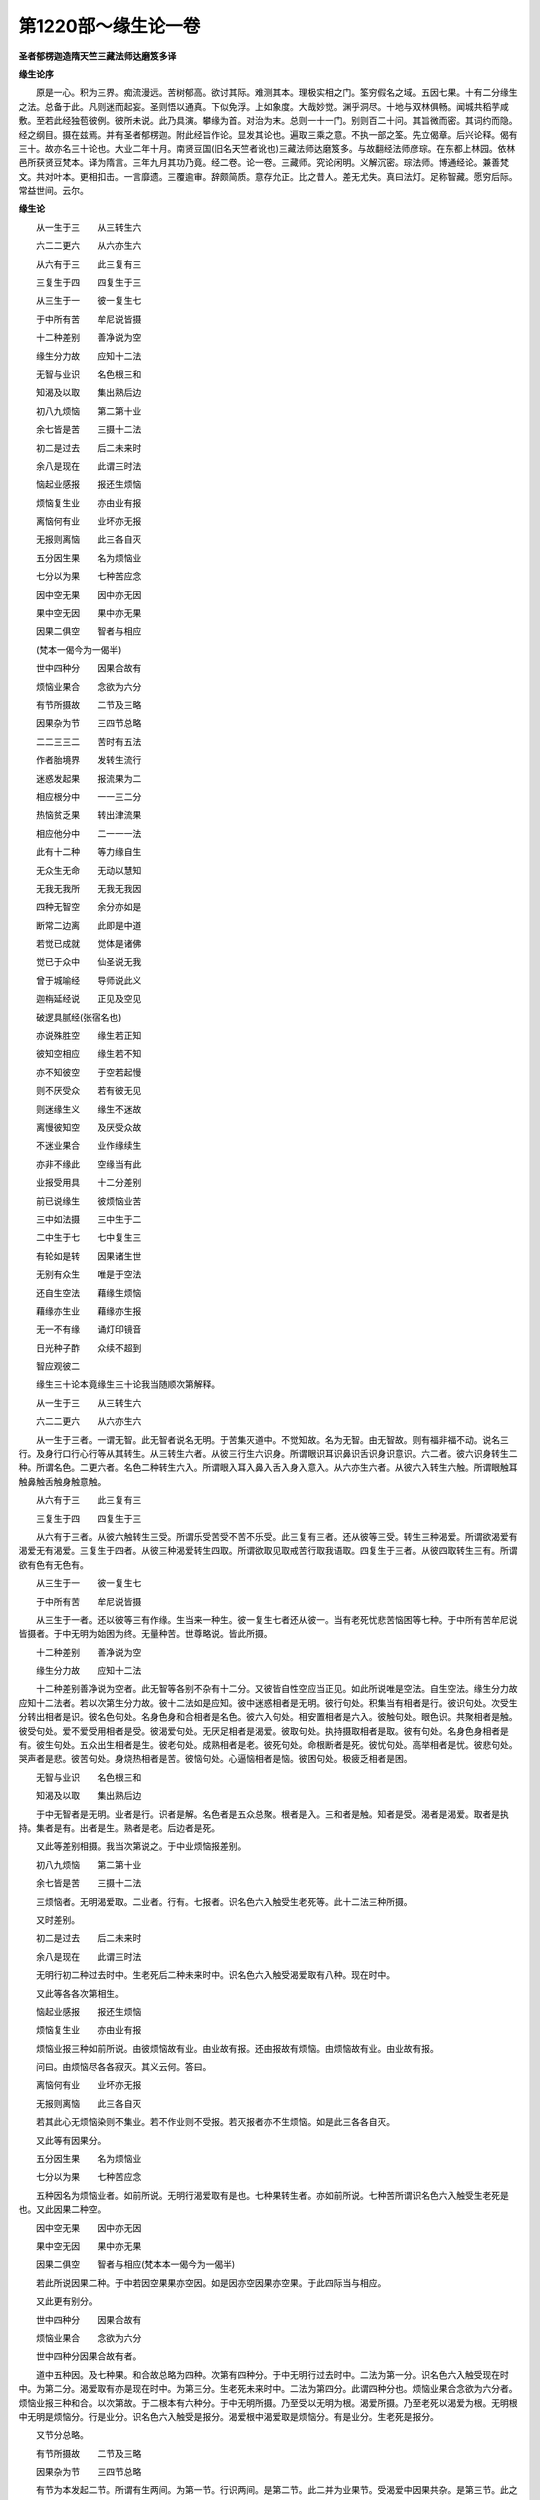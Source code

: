 第1220部～缘生论一卷
========================

**圣者郁楞迦造隋天竺三藏法师达磨笈多译**

**缘生论序**


　　原是一心。积为三界。痴流漫远。苦树郁高。欲讨其际。难测其本。理极实相之门。筌穷假名之域。五因七果。十有二分缘生之法。总备于此。凡则迷而起妄。圣则悟以通真。下似免浮。上如象度。大哉妙觉。渊乎洞尽。十地与双林俱畅。闻城共稻芋咸敷。至若此经独苞彼例。彼所未说。此乃具演。攀缘为首。对治为末。总则一十一门。别则百二十问。其旨微而密。其词约而隐。经之纲目。摄在兹焉。并有圣者郁楞迦。附此经旨作论。显发其论也。遍取三乘之意。不执一部之筌。先立偈章。后兴论释。偈有三十。故亦名三十论也。大业二年十月。南贤豆国(旧名天竺者讹也)三藏法师达磨笈多。与故翻经法师彦琮。在东都上林园。依林邑所获贤豆梵本。译为隋言。三年九月其功乃竟。经二卷。论一卷。三藏师。究论闲明。义解沉密。琮法师。博通经论。兼善梵文。共对叶本。更相扣击。一言靡遗。三覆逾审。辞颇简质。意存允正。比之昔人。差无尤失。真曰法灯。足称智藏。愿穷后际。常益世间。云尔。

**缘生论**


　　从一生于三　　从三转生六

　　六二二更六　　从六亦生六

　　从六有于三　　此三复有三

　　三复生于四　　四复生于三

　　从三生于一　　彼一复生七

　　于中所有苦　　牟尼说皆摄

　　十二种差别　　善净说为空

　　缘生分力故　　应知十二法

　　无智与业识　　名色根三和

　　知渴及以取　　集出熟后边

　　初八九烦恼　　第二第十业

　　余七皆是苦　　三摄十二法

　　初二是过去　　后二未来时

　　余八是现在　　此谓三时法

　　恼起业感报　　报还生烦恼

　　烦恼复生业　　亦由业有报

　　离恼何有业　　业坏亦无报

　　无报则离恼　　此三各自灭

　　五分因生果　　名为烦恼业

　　七分以为果　　七种苦应念

　　因中空无果　　因中亦无因

　　果中空无因　　果中亦无果

　　因果二俱空　　智者与相应

　　(梵本一偈今为一偈半)

　　世中四种分　　因果合故有

　　烦恼业果合　　念欲为六分

　　有节所摄故　　二节及三略

　　因果杂为节　　三四节总略

　　二二三三二　　苦时有五法

　　作者胎境界　　发转生流行

　　迷惑发起果　　报流果为二

　　相应根分中　　一一三二分

　　热恼贫乏果　　转出津流果

　　相应他分中　　二一一一法

　　此有十二种　　等力缘自生

　　无众生无命　　无动以慧知

　　无我无我所　　无我无我因

　　四种无智空　　余分亦如是

　　断常二边离　　此即是中道

　　若觉已成就　　觉体是诸佛

　　觉已于众中　　仙圣说无我

　　曾于城喻经　　导师说此义

　　迦栴延经说　　正见及空见

　　破逻具腻经(张宿名也)

　　亦说殊胜空　　缘生若正知

　　彼知空相应　　缘生若不知

　　亦不知彼空　　于空若起慢

　　则不厌受众　　若有彼无见

　　则迷缘生义　　缘生不迷故

　　离慢彼知空　　及厌受众故

　　不迷业果合　　业作缘续生

　　亦非不缘此　　空缘当有此

　　业报受用具　　十二分差别

　　前已说缘生　　彼烦恼业苦

　　三中如法摄　　三中生于二

　　二中生于七　　七中复生三

　　有轮如是转　　因果诸生世

　　无别有众生　　唯是于空法

　　还自生空法　　藉缘生烦恼

　　藉缘亦生业　　藉缘亦生报

　　无一不有缘　　诵灯印镜音

　　日光种子酢　　众续不超到

　　智应观彼二

　　缘生三十论本竟缘生三十论我当随顺次第解释。

　　从一生于三　　从三转生六

　　六二二更六　　从六亦生六

　　从一生于三者。一谓无智。此无智者说名无明。于苦集灭道中。不觉知故。名为无智。由无智故。则有福非福不动。说名三行。及身行口行心行等从其转生。从三转生六者。从彼三行生六识身。所谓眼识耳识鼻识舌识身识意识。六二者。彼六识身转生二种。所谓名色。二更六者。名色二种转生六入。所谓眼入耳入鼻入舌入身入意入。从六亦生六者。从彼六入转生六触。所谓眼触耳触鼻触舌触身触意触。

　　从六有于三　　此三复有三

　　三复生于四　　四复生于三

　　从六有于三者。从彼六触转生三受。所谓乐受苦受不苦不乐受。此三复有三者。还从彼等三受。转生三种渴爱。所谓欲渴爱有渴爱无有渴爱。三复生于四者。从彼三种渴爱转生四取。所谓欲取见取戒苦行取我语取。四复生于三者。从彼四取转生三有。所谓欲有色有无色有。

　　从三生于一　　彼一复生七

　　于中所有苦　　牟尼说皆摄

　　从三生于一者。还以彼等三有作缘。生当来一种生。彼一复生七者还从彼一。当有老死忧悲苦恼困等七种。于中所有苦牟尼说皆摄者。于中无明为始困为终。无量种苦。世尊略说。皆此所摄。

　　十二种差别　　善净说为空

　　缘生分力故　　应知十二法

　　十二种差别善净说为空者。此无智等各别不杂有十二分。又彼皆自性空应当正见。如此所说唯是空法。自生空法。缘生分力故应知十二法者。若以次第生分力故。彼十二法如是应知。彼中迷惑相者是无明。彼行句处。积集当有相者是行。彼识句处。次受生分转出相者是识。彼名色句处。名身色身和合相者是名色。彼六入句处。相安置相者是六入。彼触句处。眼色识。共聚相者是触。彼受句处。爱不爱受用相者是受。彼渴爱句处。无厌足相者是渴爱。彼取句处。执持摄取相者是取。彼有句处。名身色身相者是有。彼生句处。五众出生相者是生。彼老句处。成熟相者是老。彼死句处。命根断者是死。彼忧句处。高举相者是忧。彼悲句处。哭声者是悲。彼苦句处。身烧热相者是苦。彼恼句处。心逼恼相者是恼。彼困句处。极疲乏相者是困。

　　无智与业识　　名色根三和

　　知渴及以取　　集出熟后边

　　于中无智者是无明。业者是行。识者是解。名色者是五众总聚。根者是入。三和者是触。知者是受。渴者是渴爱。取者是执持。集者是有。出者是生。熟者是老。后边者是死。

　　又此等差别相摄。我当次第说之。于中业烦恼报差别。

　　初八九烦恼　　第二第十业

　　余七皆是苦　　三摄十二法

　　三烦恼者。无明渴爱取。二业者。行有。七报者。识名色六入触受生老死等。此十二法三种所摄。

　　又时差别。

　　初二是过去　　后二未来时

　　余八是现在　　此谓三时法

　　无明行初二种过去时中。生老死后二种未来时中。识名色六入触受渴爱取有八种。现在时中。

　　又此等各各次第相生。

　　恼起业感报　　报还生烦恼

　　烦恼复生业　　亦由业有报

　　烦恼业报三种如前所说。由彼烦恼故有业。由业故有报。还由报故有烦恼。由烦恼故有业。由业故有报。

　　问曰。由烦恼尽各各寂灭。其义云何。答曰。

　　离恼何有业　　业坏亦无报

　　无报则离恼　　此三各自灭

　　若其此心无烦恼染则不集业。若不作业则不受报。若灭报者亦不生烦恼。如是此三各各自灭。

　　又此等有因果分。

　　五分因生果　　名为烦恼业

　　七分以为果　　七种苦应念

　　五种因名为烦恼业者。如前所说。无明行渴爱取有是也。七种果转生者。亦如前所说。七种苦所谓识名色六入触受生老死是也。又此因果二种空。

　　因中空无果　　因中亦无因

　　果中空无因　　果中亦无果

　　因果二俱空　　智者与相应(梵本本一偈今为一偈半)

　　若此所说因果二种。于中若因空果果亦空因。如是因亦空因果亦空果。于此四际当与相应。

　　又此更有别分。

　　世中四种分　　因果合故有

　　烦恼业果合　　念欲为六分

　　世中四种分因果合故有者。

　　道中五种因。及七种果。和合故总略为四种。次第有四种分。于中无明行过去时中。二法为第一分。识名色六入触受现在时中。为第二分。渴爱取有亦是现在时中。为第三分。生老死未来时中。二法为第四分。此谓四种分也。烦恼业果合念欲为六分者。烦恼业报三种和合。以次第故。于二根本有六种分。于中无明所摄。乃至受以无明为根。渴爱所摄。乃至老死以渴爱为根。无明根中无明是烦恼分。行是业分。识名色六入触受是报分。渴爱根中渴爱取是烦恼分。有是业分。生老死是报分。

　　又节分总略。

　　有节所摄故　　二节及三略

　　因果杂为节　　三四节总略

　　有节为本发起二节。所谓有生两间。为第一节。行识两间。是第二节。此二并为业果节。受渴爱中因果共杂。是第三节。此之三节复为四种总略。无明行二种。是第一总略。识名色六入触受五种。是第二总略。渴爱取有三种。是第三总略。生老死二种。是第四总略。此谓三节及四总略。

　　又此等法中住时差别。

　　二二三三二　　苦时有五法

　　作者胎境界　　发转生流行

　　二二法者。无明行说为二种。识名色说为二种。三三者。六入触受说为三种。渴爱取有说为三种。又二者。生老死说为二种。此等五法。是苦时中作者胎藏境界发转出生。于中流行。如数当知。于中无明行二种。说为苦时中作者。应如是见。识名色二种。说为苦时中胎藏。应如是见。六入触受三种。说为苦时中境界。渴爱取有三种。说为苦时中发转。生老死二种说。为苦时中出生。

　　又果差别。

　　迷惑发起果　　报流果为二

　　相应根分中　　一一三二分

　　如前所说。此无明根及渴爱根。于无明根第一分中。迷惑发起报流。名四种果。一一三二数分之中。随其次第当与相应。于中无明是迷惑果。行是发起果。识名色六入是报果。触受是津流果。复有余残果。

　　热恼贫乏果　　转出津流果

　　相应他分中　　二一一一法

　　如前所说。第二渴爱根分中。热恼贫乏转生津流果等。随其数分二一一一。于此法中当与相应。于中渴爱取是热恼果。有是贫乏果。生是转出果。老死是津流果。如是此等。则有八果。

　　此有十二种　　等力缘自生

　　无众生无命　　无动以慧知

　　如是无明为初。老死为边。有十二分。平等胜故。各各缘生。而无众生无寿命无动作。以慧应知。于中无众生者。以不牢固故。无寿命者。以无我故。无动作者。以无作者故。

　　无我无我所　　无我无我因

　　四种无智空　　余分亦如是

　　于无我中无智。无我所中无智。无我中无智。无我因中无智。此中以无我故。四种无智空。如四种次第无智空。如是行等余分。亦皆是空。应当知之。

　　断常二边离　　此即是中道

　　若觉已成就　　觉体是诸佛

　　有是常摄。无是断摄。如此二边彼作缘彼处。彼处诸有转生。离此二边即是中道。若无智诸外道则堕于边。若已觉悟诸佛世尊。则为觉体。于此世间独能成就。余人悉无此义。

　　觉已于众中　　仙圣说无我

　　曾于城喻经　　导师说此义

　　彼亦是此中道觉已。于诸众中佛说无我。所谓比丘。有我我所。小儿凡夫无闻之类。顺堕假名。于中无复我及我所。比丘。生时但苦生。灭时但苦灭。如城喻经中。导师已说此义。又。

　　迦栴延经说　　正见及空见

　　破逻具腻经(张宿名也)　　亦说殊胜空

　　此等三经。及以余处。如是之相。世尊已说。彼亦是此。

　　缘生若正知　　彼知空相应

　　缘生若不知　　亦不知彼空

　　于前所说缘生。若有正知彼知无异。彼复何知。谓知于空。缘生若不知亦不知彼空者。于此缘生若其不知。亦于彼空不能解入。应当知之。

　　于空若起慢　　则不厌受众

　　若有彼无见　　则迷缘生义

　　于空若起慢则不厌受众者。若起空慢。则于五受众中。不生厌离。若有彼无见则迷缘生义者。若复由于无见迷此缘生义故。则于四种见中。随取何见。一者断见。二者常见。三者自在化语。四者唯依宿世所作。

　　缘生不迷故　　离慢彼知空

　　及厌受众故　　不迷业果合

　　缘生不迷故离慢彼知空者。于前所说各各缘生中若无迷心。及于摄取我我所中。若得离慢。彼则如法能入于空。及厌受众故不迷业果合者。五受众中摄取我我所故。则遍世间轮转不息。于彼受众起厌离故。于此业果相续。则无颠倒。亦不迷惑。

　　又问。此义云何。

　　业作缘续生　　亦非不缘此

　　空缘当有此　　业报受用具

　　业作缘续生亦非不缘此者。烦恼业染如前所说。彼以如是净不净业。推遣众生。傍及上下相续而生。若非此业则不作缘。若不然者。则未作竟而来。及已作竟而失(来谓业未作竟其果即来失谓业已作竟其果便失)。空缘当有此业报受用具者。若由此等净不净业。有报受用。则自性是空。本无有我作缘发生。彼自性空亦应当知。彼义今更略说。

　　十二分差别　　前已说缘生

　　彼烦恼业苦　　三中如法摄

　　无明为初。老死为边。是十二分缘生差别。如前所说。彼中三是烦恼。二是业。七是苦。皆已摄入。

　　三中生于二　　二中生于七

　　七中复生三　　有轮如是转

　　无明渴爱取三种所生。行有二种。彼二所生。识名色六入触受生老死七分。彼七分中如前所说。还生三种。彼三复二。其二更七。是故二种次第不断。此之有轮如是普转。

　　因果诸生世　　无别有众生

　　唯是于空法　　还自生空法

　　因果诸生世无别有众生者。无明行渴爱取有五种名因。识名色六入触受生老死七种名果。此等所有普遍世间。若我若众生若寿若生者。若丈夫若人若作者。是等为首。次第分别其唯虚诳。应当知之。彼云何生。唯是于空法还自生空法。谓自性空中假名烦恼业果。唯有别空假名。烦恼业果法生。此是其义。

　　藉缘生烦恼　　藉缘亦生业

　　藉缘亦生报　　无一不有缘

　　若有烦恼。则有种种无量种业。及种种业所生果报。彼皆共因共缘。应当知之。无有一处无因缘者。

　　又为明彼义。今更说譬喻。

　　诵灯印镜音　　日光种子酢

　　众续不超到　　智应观彼二

　　如诵。有教诵者受诵者。所有教诵不到受诵。何以故。教诵者仍安住故。其教诵者亦不相续。何以故。自不生故。如灯次第生非是初灯。超到亦非第二。无因而生。如是印与像二种。面与镜二种。音与响二种。日与火二种。种子与芽二种。酢与舌涎二种。此等所有皆不超到。亦非不生。亦非无因。而生彼二种。五受众相续到时。非是初受众。超到而第二受众。亦非不生。亦非无因。而生智者。于此受众相续不超。而次第到。应当正观。

　　又外内受用。俱有十种。皆应当见。于中外十种者。一者非常故。二者非断故。三者不超到故。四者无中间故。五者非彼体故。六者非别异故。七者无作者故。八者非无因故。九者念念空故。十者同类果相系故。彼外所有种子灭无余故。非常芽出生故。非断种子灭无余已。其芽本无今有生故不超到。彼所相续无有断绝。因果相系故无中间。种子芽差别故非彼体。从彼出生故非别异。因缘和合故无作者。种子为因故非无因。种子芽茎枝叶花果等传传相生故念念空。甜酢碱苦辛涩随因差别果转出故。同类果相系于中。内十种者一者死边受众灭无余故非常。二者得次生分受众故非断。三者死边受众灭无余已。次生分受众。本无今有生故不超到。四者受众相续无有断绝。因果相系故无中间。五者死边次生分受众差别故非彼体。六者从彼出生故非别异。七者因缘和合故无作者。八者烦恼业为因故非无因。九者迦罗逻。頞浮陀箄尸。伽那奢佉。出胎。婴孩。童子。少年。长宿等。传传相生。故念念空。十者善不善熏。随因差别果转出故。同类果相系。

　　又有三偈。

　　如灯炎转生　　识身亦如是

　　先际与后际　　亦无有聚集

　　无生亦有生　　破坏无相着

　　生已亦无住　　而此作业转

　　若于彼缘生　　而能观知空

　　为其施设教　　彼亦是中道

　　于中无明行渴爱取有。是为集谛。识名色六入触受生老死。是为苦谛。彼等十二分灭。是为灭谛。若于缘生如实能知。是为道谛。
